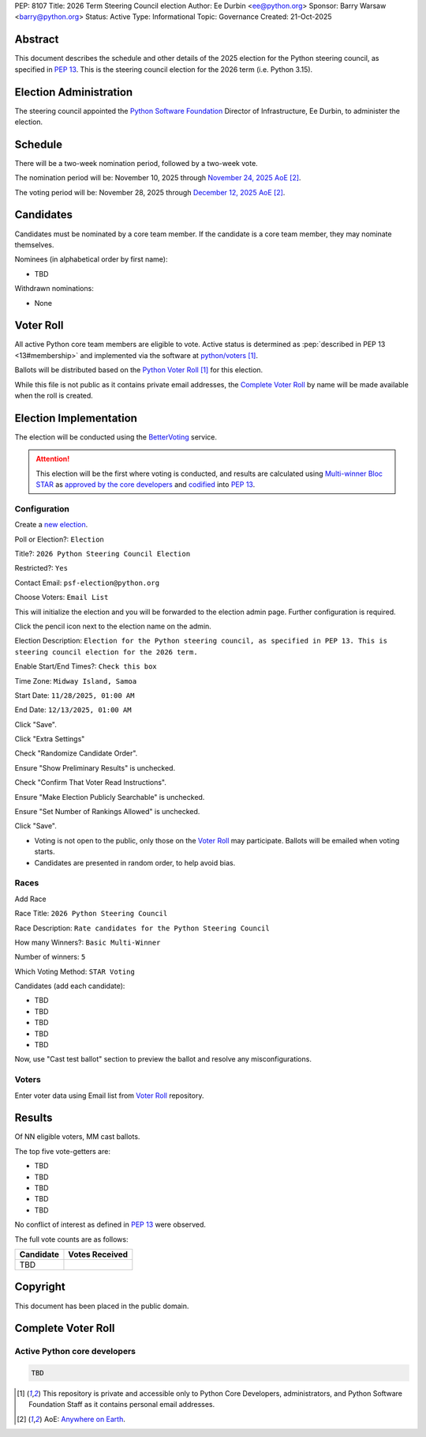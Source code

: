 PEP: 8107
Title: 2026 Term Steering Council election
Author: Ee Durbin <ee@python.org>
Sponsor: Barry Warsaw <barry@python.org>
Status: Active
Type: Informational
Topic: Governance
Created: 21-Oct-2025


Abstract
========

This document describes the schedule and other details of the
2025 election for the Python steering council, as specified in
:pep:`13`. This is the steering council election for the 2026 term
(i.e. Python 3.15).


Election Administration
=======================

The steering council appointed the
`Python Software Foundation <https://www.python.org/psf-landing/>`__
Director of Infrastructure, Ee Durbin, to administer the election.


Schedule
========

There will be a two-week nomination period, followed by a two-week
vote.

The nomination period will be: November 10, 2025 through `November 24, 2025 AoE
<https://www.timeanddate.com/worldclock/fixedtime.html?msg=Python+Steering+Council+nominations+close&iso=20251125T00&p1=3399>`_ [#note-aoe]_.

The voting period will be: November 28, 2025 through `December 12, 2025 AoE
<https://www.timeanddate.com/worldclock/fixedtime.html?msg=Python+Steering+Council+voting+closes&iso=20251213T00&p1=3399>`_ [#note-aoe]_.


Candidates
==========

Candidates must be nominated by a core team member. If the candidate
is a core team member, they may nominate themselves.

Nominees (in alphabetical order by first name):

- TBD

Withdrawn nominations:

- None

Voter Roll
==========

All active Python core team members are eligible to vote. Active status
is determined as :pep:`described in PEP 13 <13#membership>`
and implemented via the software at `python/voters <https://github.com/python/voters>`_
[#note-voters]_.

Ballots will be distributed based on the `Python Voter Roll
<https://github.com/python/voters/blob/master/voter-files/>`_ [#note-voters]_
for this election.

While this file is not public as it contains private email addresses, the
`Complete Voter Roll`_ by name will be made available when the roll is
created.

Election Implementation
=======================

The election will be conducted using the `BetterVoting
<https://bettervoting.com>`__ service.

.. attention::
   This election will be the first where voting is conducted, and
   results are calculated using
   `Multi-winner Bloc STAR <https://www.starvoting.org/multi_winner>`__
   as `approved by the core developers <https://discuss.python.org/t/changing-pep-13-to-adopt-bloc-star-voting/64971>`__
   and `codified <https://github.com/python/peps/pull/3958/files>`__
   into :pep:`13`.


Configuration
-------------

Create a `new election <https://bettervoting.com/new_election>`__.

Poll or Election?: ``Election``

Title?: ``2026 Python Steering Council Election``

Restricted?: ``Yes``

Contact Email: ``psf-election@python.org``

Choose Voters: ``Email List``

This will initialize the election and you will be forwarded to the election admin page.
Further configuration is required.

Click the pencil icon next to the election name on the admin.

Election Description: ``Election for the Python steering council, as specified in PEP 13. This is steering council election for the 2026 term.``

Enable Start/End Times?: ``Check this box``

Time Zone: ``Midway Island, Samoa``

Start Date: ``11/28/2025, 01:00 AM``

End Date: ``12/13/2025, 01:00 AM``

Click "Save".

Click "Extra Settings"

Check "Randomize Candidate Order".

Ensure "Show Preliminary Results" is unchecked.

Check "Confirm That Voter Read Instructions".

Ensure "Make Election Publicly Searchable" is unchecked.

Ensure "Set Number of Rankings Allowed" is unchecked.

Click "Save".

* Voting is not open to the public, only those on the `Voter Roll`_ may
  participate. Ballots will be emailed when voting starts.
* Candidates are presented in random order, to help avoid bias.

Races
-----

Add Race

Race Title: ``2026 Python Steering Council``

Race Description: ``Rate candidates for the Python Steering Council``

How many Winners?: ``Basic Multi-Winner``

Number of winners: ``5``

Which Voting Method: ``STAR Voting``

Candidates (add each candidate):

* TBD
* TBD
* TBD
* TBD
* TBD

Now, use "Cast test ballot" section to preview the ballot and resolve any misconfigurations.

Voters
------

Enter voter data using Email list from `Voter Roll`_ repository.

Results
=======

Of NN eligible voters, MM cast ballots.

The top five vote-getters are:

* TBD
* TBD
* TBD
* TBD
* TBD

No conflict of interest as defined in :pep:`13` were observed.

The full vote counts are as follows:

+-----------------------+----------------+
| Candidate             | Votes Received |
+=======================+================+
| TBD                   |                |
+-----------------------+----------------+

Copyright
=========

This document has been placed in the public domain.


Complete Voter Roll
===================

Active Python core developers
-----------------------------

.. code-block:: text

    TBD

.. [#note-voters] This repository is private and accessible only to Python Core
   Developers, administrators, and Python Software Foundation Staff as it
   contains personal email addresses.
.. [#note-aoe] AoE: `Anywhere on Earth <https://www.ieee802.org/16/aoe.html>`_.
